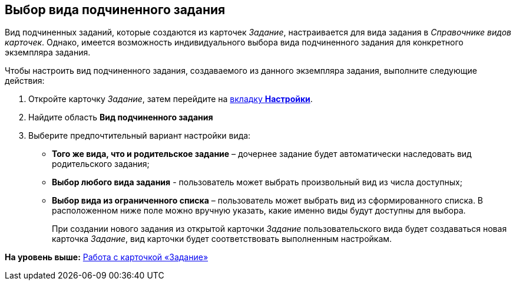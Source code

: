 [[ariaid-title1]]
== Выбор вида подчиненного задания

Вид подчиненных заданий, которые создаются из карточек [.dfn .term]_Задание_, настраивается для вида задания в [.dfn .term]_Справочнике видов карточек_. Однако, имеется возможность индивидуального выбора вида подчиненного задания для конкретного экземпляра задания.

Чтобы настроить вид подчиненного задания, создаваемого из данного экземпляра задания, выполните следующие действия:

[[task_ums_ck4_24__steps_j2x_wg4_24]]
. [.ph .cmd]#Откройте карточку [.dfn .term]_Задание_, затем перейдите на xref:Tcard_settings.html[вкладку [.keyword]*Настройки*].#
. [.ph .cmd]#Найдите область [.keyword]*Вид подчиненного задания*#
. [.ph .cmd]#Выберите предпочтительный вариант настройки вида:#
* [.keyword]*Того же вида, что и родительское задание* – дочернее задание будет автоматически наследовать вид родительского задания;
* [.keyword]*Выбор любого вида задания* - пользователь может выбрать произвольный вид из числа доступных;
* [.keyword]*Выбор вида из ограниченного списка* – пользователь может выбрать вид из сформированного списка. В расположенном ниже поле можно вручную указать, какие именно виды будут доступны для выбора.  
+
При создании нового задания из открытой карточки [.dfn .term]_Задание_ пользовательского вида будет создаваться новая карточка [.dfn .term]_Задание_, вид карточки будет соответствовать выполненным настройкам.

*На уровень выше:* link:../pages/Tcard.adoc[Работа с карточкой «Задание»]
